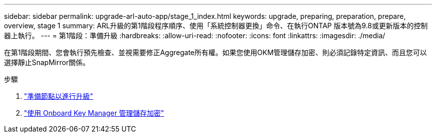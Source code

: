 ---
sidebar: sidebar 
permalink: upgrade-arl-auto-app/stage_1_index.html 
keywords: upgrade, preparing, preparation, prepare, overview, stage 1 
summary: ARL升級的第1階段程序順序、使用「系統控制器更換」命令、在執行ONTAP 版本號為9.8或更新版本的控制器上執行。 
---
= 第1階段：準備升級
:hardbreaks:
:allow-uri-read: 
:nofooter: 
:icons: font
:linkattrs: 
:imagesdir: ./media/


[role="lead"]
在第1階段期間、您會執行預先檢查、並視需要修正Aggregate所有權。如果您使用OKM管理儲存加密、則必須記錄特定資訊、而且您可以選擇靜止SnapMirror關係。

.步驟
. link:prepare_nodes_for_upgrade.html["準備節點以進行升級"]
. link:manage_storage_encryption_using_okm.html["使用 Onboard Key Manager 管理儲存加密"]

